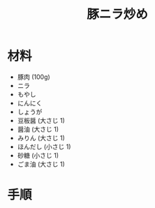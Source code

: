 #+TITLE: 豚ニラ炒め
#+KEYWORDS: 中華 主菜

* 材料
  - 豚肉 (100g)
  - ニラ
  - もやし
  - にんにく
  - しょうが
  - 豆板醤 (大さじ 1)
  - 醤油 (大さじ 1)
  - みりん (大さじ 1)
  - ほんだし (小さじ 1)
  - 砂糖 (小さじ 1)
  - ごま油 (大さじ 1)


* 手順

